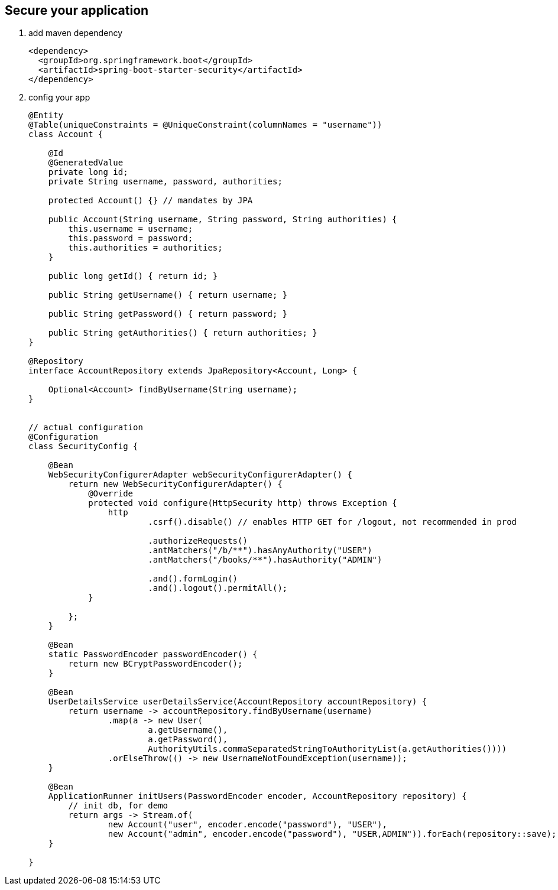 == Secure your application
1. add maven dependency
+
[source,xml]
----
<dependency>
  <groupId>org.springframework.boot</groupId>
  <artifactId>spring-boot-starter-security</artifactId>
</dependency>
----


2. config your app
+
[source,java]
----

@Entity
@Table(uniqueConstraints = @UniqueConstraint(columnNames = "username"))
class Account {

    @Id
    @GeneratedValue
    private long id;
    private String username, password, authorities;

    protected Account() {} // mandates by JPA

    public Account(String username, String password, String authorities) {
        this.username = username;
        this.password = password;
        this.authorities = authorities;
    }

    public long getId() { return id; }

    public String getUsername() { return username; }

    public String getPassword() { return password; }

    public String getAuthorities() { return authorities; }
}

@Repository
interface AccountRepository extends JpaRepository<Account, Long> {

    Optional<Account> findByUsername(String username);
}


// actual configuration
@Configuration
class SecurityConfig {

    @Bean
    WebSecurityConfigurerAdapter webSecurityConfigurerAdapter() {
        return new WebSecurityConfigurerAdapter() {
            @Override
            protected void configure(HttpSecurity http) throws Exception {
                http
                        .csrf().disable() // enables HTTP GET for /logout, not recommended in prod

                        .authorizeRequests()
                        .antMatchers("/b/**").hasAnyAuthority("USER")
                        .antMatchers("/books/**").hasAuthority("ADMIN")

                        .and().formLogin()
                        .and().logout().permitAll();
            }

        };
    }

    @Bean
    static PasswordEncoder passwordEncoder() {
        return new BCryptPasswordEncoder();
    }

    @Bean
    UserDetailsService userDetailsService(AccountRepository accountRepository) {
        return username -> accountRepository.findByUsername(username)
                .map(a -> new User(
                        a.getUsername(),
                        a.getPassword(),
                        AuthorityUtils.commaSeparatedStringToAuthorityList(a.getAuthorities())))
                .orElseThrow(() -> new UsernameNotFoundException(username));
    }

    @Bean
    ApplicationRunner initUsers(PasswordEncoder encoder, AccountRepository repository) {
        // init db, for demo
        return args -> Stream.of(
                new Account("user", encoder.encode("password"), "USER"),
                new Account("admin", encoder.encode("password"), "USER,ADMIN")).forEach(repository::save);
    }

}

----
